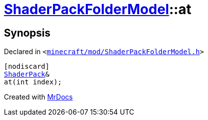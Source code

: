 [#ShaderPackFolderModel-at-0d]
= xref:ShaderPackFolderModel.adoc[ShaderPackFolderModel]::at
:relfileprefix: ../
:mrdocs:


== Synopsis

Declared in `&lt;https://github.com/PrismLauncher/PrismLauncher/blob/develop/minecraft/mod/ShaderPackFolderModel.h#L24[minecraft&sol;mod&sol;ShaderPackFolderModel&period;h]&gt;`

[source,cpp,subs="verbatim,replacements,macros,-callouts"]
----
[nodiscard]
xref:ShaderPack.adoc[ShaderPack]&
at(int index);
----



[.small]#Created with https://www.mrdocs.com[MrDocs]#
